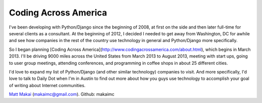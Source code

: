 Coding Across America
=====================

I've been developing with Python/Django since the beginning of 2008, at
first on the side and then later full-time for several clients as a consultant.
At the beginning of 2012, I decided I needed to get away from Washington, DC
for awhile and see how companies in the rest of the country use technology
in general and Python/Django more specifically.

So I began planning [Coding Across America](http://www.codingacrossamerica.com/about.html), which begins in March 2013. I'll be driving 9000 miles across
the United States from March 2013 to August 2013, meeting with start ups,
going to user group meetings, attending conferences, and programming in coffee
shops in about 25 different cities.

I'd love to expand my list of Python/Django (and other similar technology) 
companies to visit. And more specifically, I'd love to talk to Daily Dot when
I'm in Austin to find out more about how you guys use technology to accomplish
your goal of writing about Internet communities.

`Matt Makai <http://www.mattmakai.com/>`_ (makaimc@gmail.com). Github: makaimc

